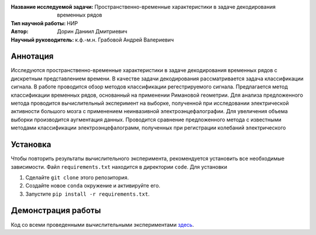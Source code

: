 .. class:: center

    :Название исследуемой задачи: Пространственно-временные характеристики в задаче декодирования временных рядов
    :Тип научной работы: НИР
    :Автор: Дорин Даниил Дмитриевич
    :Научный руководитель: к.ф.-м.н. Грабовой Андрей Валериевич 

Аннотация
========

Исследуются пространственно-временные характеристики в задаче декодирования временных рядов с дискретным представлением времени. 
В качестве задачи декодирования рассматривается задача классификации сигнала. 
В работе проводится обзор методов классификации регестрируемого сигнала. 
Предлагается метод классификации временных рядов, основанный на применении Римановой геометрии. 
Для анализа предложенного метода проводится вычислительный эксперимент на выборке, 
полученной при исследовании электрической активности большого мозга с применением неинвазивной электроэнцефалографии. 
Для увеличения объема выборки производится аугментация данных. Проводится сравнение предложенного метода с известными 
методами классификации электроэнцефалограмм, полученных при регистрации колебаний электрического 

Установка
=========

Чтобы повторить результаты вычислительного эксперимента, рекомендуется установить все необходимые зависимости.
Файл ``requirements.txt`` находится в директории ``code``.
Для установки

#. Сделайте ``git clone`` этого репозитория.
#. Создайте новое ``conda`` окружение и активируйте его.
#. Запустите ``pip install -r requirements.txt``.


Демонстрация работы
===================

Код со всеми проведенными вычислительными экспериментами `здесь <https://github.com/intsystems/Dorin-BS-Thesis/blob/master/code/main.ipynb>`_.

